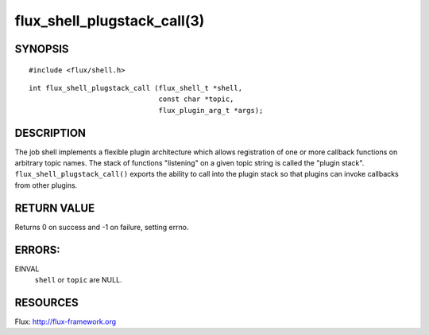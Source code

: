 ============================
flux_shell_plugstack_call(3)
============================


SYNOPSIS
========

::

   #include <flux/shell.h>

::

   int flux_shell_plugstack_call (flux_shell_t *shell,
                                  const char *topic,
                                  flux_plugin_arg_t *args);


DESCRIPTION
===========

The job shell implements a flexible plugin architecture which allows
registration of one or more callback functions on arbitrary topic
names. The stack of functions "listening" on a given topic string is
called the "plugin stack". ``flux_shell_plugstack_call()`` exports the
ability to call into the plugin stack so that plugins can invoke
callbacks from other plugins.


RETURN VALUE
============

Returns 0 on success and -1 on failure, setting errno.


ERRORS:
=======

EINVAL
   ``shell`` or ``topic`` are NULL.


RESOURCES
=========

Flux: http://flux-framework.org
